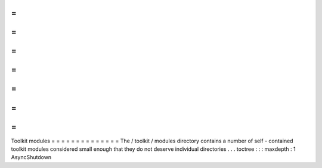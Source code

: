 =
=
=
=
=
=
=
=
=
=
=
=
=
=
Toolkit
modules
=
=
=
=
=
=
=
=
=
=
=
=
=
=
The
/
toolkit
/
modules
directory
contains
a
number
of
self
-
contained
toolkit
modules
considered
small
enough
that
they
do
not
deserve
individual
directories
.
.
.
toctree
:
:
:
maxdepth
:
1
AsyncShutdown

